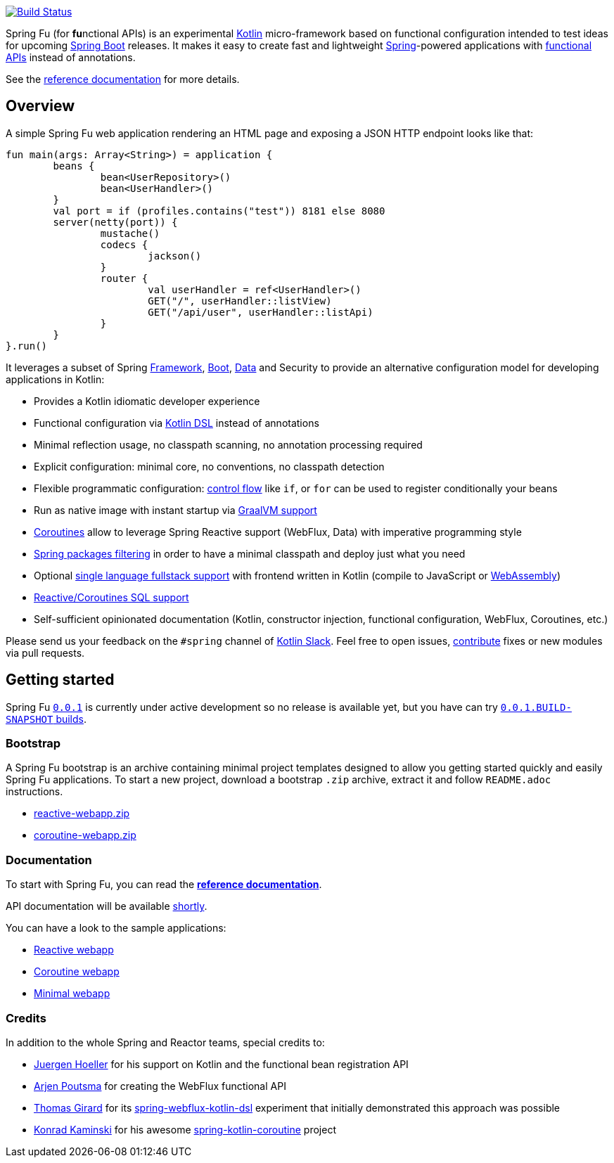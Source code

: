 image::https://ci.spring.io/api/v1/teams/spring-fu/pipelines/spring-fu/badge["Build Status", link="https://ci.spring.io/teams/spring-fu/pipelines/spring-fu"]

Spring Fu (for **fu**nctional APIs) is an experimental https://kotlinlang.org/[Kotlin] micro-framework based on functional configuration intended to test ideas for upcoming https://spring.io/projects/spring-boot[Spring Boot] releases. It makes it easy to create fast and lightweight https://spring.io/projects/spring-framework[Spring]-powered applications with <<functional-configuration,functional APIs>> instead of annotations.

See the https://repo.spring.io/snapshot/org/springframework/fu/spring-fu-reference/0.0.1.BUILD-SNAPSHOT/spring-fu-reference-0.0.1.BUILD-SNAPSHOT.html[reference documentation] for more details.

== Overview

A simple Spring Fu web application rendering an HTML page and exposing a JSON HTTP endpoint looks like that:

```kotlin
fun main(args: Array<String>) = application {
	beans {
		bean<UserRepository>()
		bean<UserHandler>()
	}
	val port = if (profiles.contains("test")) 8181 else 8080
	server(netty(port)) {
		mustache()
		codecs {
			jackson()
		}
		router {
			val userHandler = ref<UserHandler>()
			GET("/", userHandler::listView)
			GET("/api/user", userHandler::listApi)
		}
	}
}.run()
```

It leverages a subset of Spring https://github.com/spring-projects/spring-fu/issues?q=is%3Aissue+label%3Aspring-framework[Framework], https://github.com/spring-projects/spring-fu/issues?q=is%3Aissue+label%3A%22spring+boot%22[Boot], https://github.com/spring-projects/spring-fu/issues?q=is%3Aissue+is%3Aopen+label%3Aspring-data[ Data] and Security to provide an alternative configuration model for developing applications in Kotlin:

* Provides a Kotlin idiomatic developer experience
* Functional configuration via https://dzone.com/articles/kotlin-dsl-from-theory-to-practice[Kotlin DSL] instead of annotations
* Minimal reflection usage, no classpath scanning, no annotation processing required
* Explicit configuration: minimal core, no conventions, no classpath detection
* Flexible programmatic configuration: https://kotlinlang.org/docs/reference/control-flow.html[control flow] like `if`, or `for` can be used to register conditionally your beans
* Run as native image with instant startup via https://github.com/spring-projects/spring-fu/issues/29[GraalVM support]
* https://github.com/Kotlin/kotlinx.coroutines/blob/master/coroutines-guide.md[Coroutines] allow to leverage Spring Reactive support (WebFlux, Data) with imperative programming style
* https://github.com/spring-projects/spring-fu/issues/34[Spring packages filtering] in order to have a minimal classpath and deploy just what you need
* Optional https://github.com/spring-projects/spring-fu/issues/23[single language fullstack support] with frontend written in Kotlin (compile to JavaScript or https://webassembly.org/[WebAssembly])
* https://github.com/spring-projects/spring-fu/issues/14[Reactive/Coroutines SQL support]
* Self-sufficient opinionated documentation (Kotlin, constructor injection, functional configuration, WebFlux, Coroutines, etc.)

Please send us your feedback on the `#spring` channel of http://slack.kotlinlang.org/[Kotlin Slack]. Feel free to open issues, https://github.com/spring-projects/spring-fu/blob/master/CONTRIBUTING.adoc[contribute] fixes or new modules via pull requests.

== Getting started

Spring Fu https://github.com/spring-projects/spring-fu/milestone/1[`0.0.1`] is currently under active development so no release is available yet, but you have can try https://repo.spring.io/snapshot/org/springframework/fu/[`0.0.1.BUILD-SNAPSHOT` builds].

=== Bootstrap

A Spring Fu bootstrap is an archive containing minimal project templates designed to allow you getting started quickly and easily Spring Fu applications. To start a new project, download a bootstrap `.zip` archive, extract it and follow `README.adoc` instructions.

 * https://repo.spring.io/libs-snapshot-local/org/springframework/fu/bootstrap/reactive-webapp/0.0.1.BUILD-SNAPSHOT/reactive-webapp-0.0.1.BUILD-SNAPSHOT.zip[reactive-webapp.zip]
 * https://repo.spring.io/libs-snapshot-local/org/springframework/fu/bootstrap/coroutine-webapp/0.0.1.BUILD-SNAPSHOT/coroutine-webapp-0.0.1.BUILD-SNAPSHOT.zip[coroutine-webapp.zip]


=== Documentation

To start with Spring Fu, you can read the https://repo.spring.io/snapshot/org/springframework/fu/spring-fu-reference/0.0.1.BUILD-SNAPSHOT/spring-fu-reference-0.0.1.BUILD-SNAPSHOT.html[**reference documentation**].

API documentation will be available https://github.com/spring-projects/spring-fu/issues/8[shortly].

You can have a look to the sample applications:

* https://github.com/spring-projects/spring-fu/tree/master/samples/reactive-webapp[Reactive webapp]
* https://github.com/spring-projects/spring-fu/tree/master/samples/coroutine-webapp[Coroutine webapp]
* https://github.com/spring-projects/spring-fu/tree/master/samples/minimal-webapp[Minimal webapp]

=== Credits

In addition to the whole Spring and Reactor teams, special credits to:

 * https://github.com/jhoeller[Juergen Hoeller] for his support on Kotlin and the functional bean registration API
 * https://github.com/poutsma[Arjen Poutsma] for creating the WebFlux functional API
 * https://github.com/tgirard12[Thomas Girard] for its https://github.com/tgirard12/spring-webflux-kotlin-dsl[spring-webflux-kotlin-dsl] experiment that initially demonstrated this approach was possible
 * https://github.com/konrad-kaminski[Konrad Kaminski] for his awesome https://github.com/konrad-kaminski/spring-kotlin-coroutine[spring-kotlin-coroutine] project
